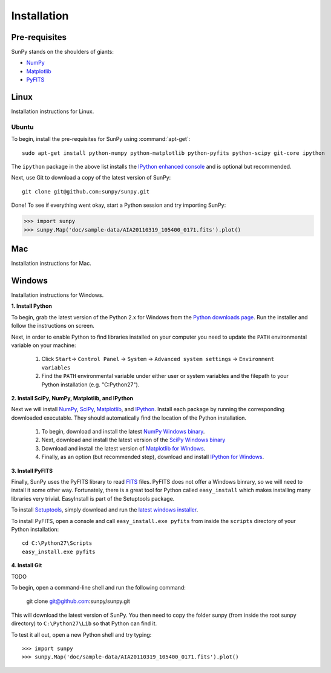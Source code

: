 ------------
Installation
------------
Pre-requisites
--------------
SunPy stands on the shoulders of giants:

* `NumPy <http://numpy.scipy.org/>`_
* `Matplotlib <http://matplotlib.sourceforge.net/>`_
* `PyFITS <http://www.stsci.edu/resources/software_hardware/pyfits>`_

Linux
-----
Installation instructions for Linux.

Ubuntu
^^^^^^
To begin, install the pre-requisites for SunPy using :command:`apt-get`: ::

    sudo apt-get install python-numpy python-matplotlib python-pyfits python-scipy git-core ipython

The ``ipython`` package in the above list installs the `IPython enhanced console 
<http://ipython.scipy.org/moin/>`_ and is optional but recommended.

Next, use Git to download a copy of the latest version of SunPy: ::

    git clone git@github.com:sunpy/sunpy.git

Done! To see if everything went okay, start a Python session and try importing
SunPy:

>>> import sunpy
>>> sunpy.Map('doc/sample-data/AIA20110319_105400_0171.fits').plot()

Mac
---
Installation instructions for Mac.

Windows
-------
Installation instructions for Windows.


**1. Install Python**

To begin, grab the latest version of the Python 2.x for Windows from the
`Python downloads page <http://www.python.org/getit/>`_.  Run the installer
and follow the instructions on screen.


Next, in order to enable Python to find libraries installed on your computer
you need to update the ``PATH`` environmental variable on your machine:

    1. Click ``Start``-> ``Control Panel`` -> ``System`` -> ``Advanced system settings`` -> ``Environment variables``
    2. Find the ``PATH`` environmental variable under either user or system variables and the filepath to your Python installation (e.g. "C:\Python27").
    

**2. Install SciPy, NumPy, Matplotlib, and IPython**

Next we will install `NumPy <http://numpy.scipy.org/>`_, `SciPy 
<http://www.scipy.org/>`_, `Matplotlib <http://matplotlib.sourceforge.net/>`_, 
and `IPython <http://ipython.scipy.org/moin/>`_. Install each package by running
the corresponding downloaded executable.  They should  automatically find the 
location of the Python installation.

    1. To begin, download and install the latest `NumPy Windows binary <http://sourceforge.net/projects/numpy/files/NumPy/1.6.0b2/numpy-1.6.0b2-win32-superpack-python2.7.exe/download>`_.
    2. Next, download and install the latest version of the `SciPy Windows binary <http://sourceforge.net/projects/scipy/files/scipy/0.9.0/scipy-0.9.0-win32-superpack-python2.7.exe/download>`_
    3. Download and install the latest version of `Matplotlib for Windows <http://sourceforge.net/projects/matplotlib/files/matplotlib/matplotlib-1.0.1/matplotlib-1.0.1.win32-py2.7.exe/download>`_.
    4. Finally, as an option (but recommended step), download and install `IPython for Windows <http://ipython.scipy.org/dist/0.10.1/ipython-0.10.1.win32-setup.exe>`_.
    

**3. Install PyFITS**

Finally, SunPy uses the PyFITS library to read 
`FITS <http://en.wikipedia.org/wiki/FITS>`_ files. PyFITS does
not offer a Windows binrary, so we will need to install it some other way.
Fortunately, there is a great tool for Python called ``easy_install`` which 
makes installing many libraries very trivial. EasyInstall is part of the
Setuptools package.


To install `Setuptools 
<http://pypi.python.org/pypi/setuptools>`_, simply download and run the `latest
windows installer 
<http://pypi.python.org/packages/2.7/s/setuptools/setuptools-0.6c11.win32-py2.7.exe>`_.

To install PyFITS, open a console and call ``easy_install.exe pyfits`` from 
inside the ``scripts`` directory of your Python installation: ::

    cd C:\Python27\Scripts
    easy_install.exe pyfits


**4. Install Git**

TODO

To begin, open a command-line shell and run the following command:

    git clone git@github.com:sunpy/sunpy.git

This will download the latest version of SunPy. You then need to copy the 
folder sunpy (from inside the root sunpy directory) to ``C:\Python27\Lib`` so 
that Python can find it.

To test it all out, open a new Python shell and try typing: ::

>>> import sunpy
>>> sunpy.Map('doc/sample-data/AIA20110319_105400_0171.fits').plot()




